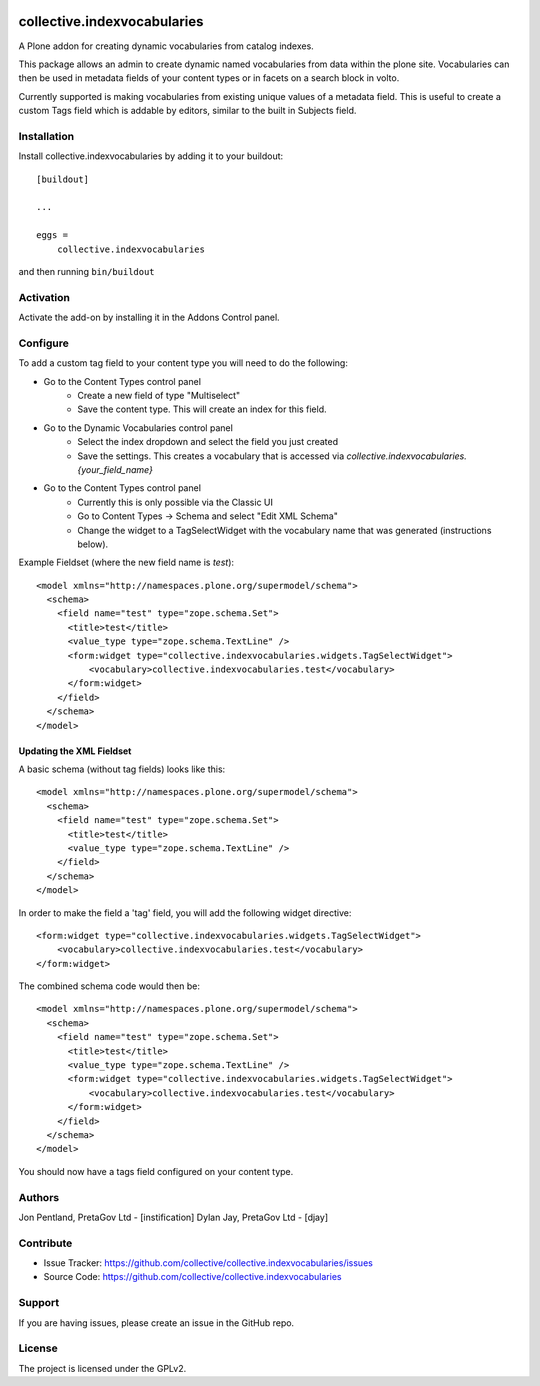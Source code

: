 .. This README is meant for consumption by humans and PyPI. PyPI can render rst files so please do not use Sphinx features.
   If you want to learn more about writing documentation, please check out: http://docs.plone.org/about/documentation_styleguide.html
   This text does not appear on PyPI or github. It is a comment.

.. image:: https://github.com/collective/collective.indexvocabularies/actions/workflows/plone-package.yml/badge.svg
    :target: https://github.com/collective/collective.indexvocabularies/actions/workflows/plone-package.yml

.. image:: https://coveralls.io/repos/github/collective/collective.indexvocabularies/badge.svg?branch=main
    :target: https://coveralls.io/github/collective/collective.indexvocabularies?branch=main
    :alt: Coveralls

.. image:: https://codecov.io/gh/collective/collective.indexvocabularies/branch/master/graph/badge.svg
    :target: https://codecov.io/gh/collective/collective.indexvocabularies

.. image:: https://img.shields.io/pypi/v/collective.indexvocabularies.svg
    :target: https://pypi.python.org/pypi/collective.indexvocabularies/
    :alt: Latest Version

.. image:: https://img.shields.io/pypi/status/collective.indexvocabularies.svg
    :target: https://pypi.python.org/pypi/collective.indexvocabularies
    :alt: Egg Status

.. image:: https://img.shields.io/pypi/pyversions/collective.indexvocabularies.svg?style=plastic   :alt: Supported - Python Versions

.. image:: https://img.shields.io/pypi/l/collective.indexvocabularies.svg
    :target: https://pypi.python.org/pypi/collective.indexvocabularies/
    :alt: License


============================
collective.indexvocabularies
============================

A Plone addon for creating dynamic vocabularies from catalog indexes.

This package allows an admin to create dynamic named vocabularies from data within the plone site.
Vocabularies can then be used in metadata fields of your content types or in facets on a search block in volto.

Currently supported is making vocabularies from existing unique values of a metadata field. This is useful to create
a custom Tags field which is addable by editors, similar to the built in Subjects field.

Installation
------------

Install collective.indexvocabularies by adding it to your buildout::

    [buildout]

    ...

    eggs =
        collective.indexvocabularies


and then running ``bin/buildout``

Activation
----------

Activate the add-on by installing it in the Addons Control panel.

Configure
---------


To add a custom tag field to your content type you will need to do the following:

- Go to the Content Types control panel
   - Create a new field of type "Multiselect"
   - Save the content type. This will create an index for this field.
- Go to the Dynamic Vocabularies control panel
   - Select the index dropdown and select the field you just created
   - Save the settings. This creates a vocabulary that is accessed via `collective.indexvocabularies.{your_field_name}`
- Go to the Content Types control panel
   - Currently this is only possible via the Classic UI
   - Go to Content Types -> Schema and select "Edit XML Schema"
   - Change the widget to a TagSelectWidget with the vocabulary name that was generated (instructions below).

Example Fieldset (where the new field name is `test`)::

  <model xmlns="http://namespaces.plone.org/supermodel/schema">
    <schema>
      <field name="test" type="zope.schema.Set">
        <title>test</title>
        <value_type type="zope.schema.TextLine" />
        <form:widget type="collective.indexvocabularies.widgets.TagSelectWidget">
            <vocabulary>collective.indexvocabularies.test</vocabulary>
        </form:widget>
      </field>
    </schema>
  </model>


Updating the XML Fieldset
=========================

A basic schema (without tag fields) looks like this::

  <model xmlns="http://namespaces.plone.org/supermodel/schema">
    <schema>
      <field name="test" type="zope.schema.Set">
        <title>test</title>
        <value_type type="zope.schema.TextLine" />
      </field>
    </schema>
  </model>

In order to make the field a 'tag' field, you will add the following widget
directive::

      <form:widget type="collective.indexvocabularies.widgets.TagSelectWidget">
          <vocabulary>collective.indexvocabularies.test</vocabulary>
      </form:widget>



The combined schema code would then be::

  <model xmlns="http://namespaces.plone.org/supermodel/schema">
    <schema>
      <field name="test" type="zope.schema.Set">
        <title>test</title>
        <value_type type="zope.schema.TextLine" />
        <form:widget type="collective.indexvocabularies.widgets.TagSelectWidget">
            <vocabulary>collective.indexvocabularies.test</vocabulary>
        </form:widget>
      </field>
    </schema>
  </model>


You should now have a tags field configured on your content type.


Authors
-------

Jon Pentland, PretaGov Ltd - [instification]
Dylan Jay, PretaGov Ltd - [djay]

Contribute
----------

- Issue Tracker: https://github.com/collective/collective.indexvocabularies/issues
- Source Code: https://github.com/collective/collective.indexvocabularies


Support
-------

If you are having issues, please create an issue in the GitHub repo.


License
-------

The project is licensed under the GPLv2.
